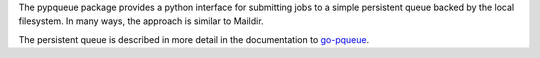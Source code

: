The pypqueue package provides a python interface for submitting jobs
to a simple persistent queue backed by the local filesystem. In many
ways, the approach is similar to Maildir.

The persistent queue is described in more detail in the documentation
to `go-pqueue <https://godoc.org/github.com/ljosa/go-pqueue/pqueue>`_.
